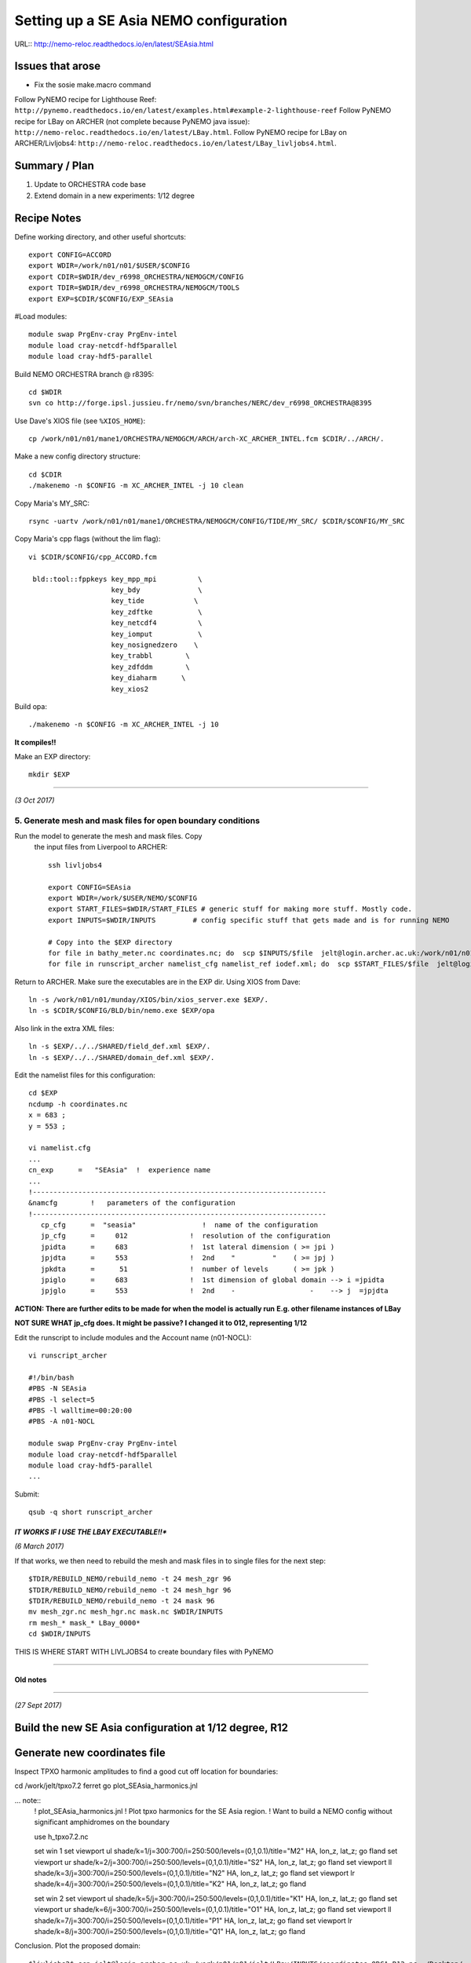 =======================================
Setting up a SE Asia NEMO configuration
=======================================

URL:: http://nemo-reloc.readthedocs.io/en/latest/SEAsia.html

Issues that arose
=================

* Fix the sosie make.macro command

Follow PyNEMO recipe for Lighthouse Reef: ``http://pynemo.readthedocs.io/en/latest/examples.html#example-2-lighthouse-reef``
Follow PyNEMO recipe for LBay on ARCHER (not complete because PyNEMO java issue): ``http://nemo-reloc.readthedocs.io/en/latest/LBay.html``.
Follow PyNEMO recipe for LBay on ARCHER/Livljobs4: ``http://nemo-reloc.readthedocs.io/en/latest/LBay_livljobs4.html``.


Summary / Plan
==============

#. Update to ORCHESTRA code base

#. Extend domain in a new experiments: 1/12 degree




Recipe Notes
============

Define working directory, and other useful shortcuts::

  export CONFIG=ACCORD
  export WDIR=/work/n01/n01/$USER/$CONFIG
  export CDIR=$WDIR/dev_r6998_ORCHESTRA/NEMOGCM/CONFIG
  export TDIR=$WDIR/dev_r6998_ORCHESTRA/NEMOGCM/TOOLS
  export EXP=$CDIR/$CONFIG/EXP_SEAsia

#Load modules::

  module swap PrgEnv-cray PrgEnv-intel
  module load cray-netcdf-hdf5parallel
  module load cray-hdf5-parallel


Build NEMO ORCHESTRA branch @ r8395::

  cd $WDIR
  svn co http://forge.ipsl.jussieu.fr/nemo/svn/branches/NERC/dev_r6998_ORCHESTRA@8395

Use Dave's XIOS file (see ``%XIOS_HOME``)::

  cp /work/n01/n01/mane1/ORCHESTRA/NEMOGCM/ARCH/arch-XC_ARCHER_INTEL.fcm $CDIR/../ARCH/.

Make a new config directory structure::

  cd $CDIR
  ./makenemo -n $CONFIG -m XC_ARCHER_INTEL -j 10 clean

Copy Maria's MY_SRC::

  rsync -uartv /work/n01/n01/mane1/ORCHESTRA/NEMOGCM/CONFIG/TIDE/MY_SRC/ $CDIR/$CONFIG/MY_SRC

Copy Maria's cpp flags (without the lim flag)::

  vi $CDIR/$CONFIG/cpp_ACCORD.fcm

   bld::tool::fppkeys key_mpp_mpi          \
                      key_bdy              \
                      key_tide            \
                      key_zdftke           \
                      key_netcdf4          \
                      key_iomput           \
                      key_nosignedzero    \
                      key_trabbl        \
                      key_zdfddm        \
                      key_diaharm      \
                      key_xios2


Build opa::

  ./makenemo -n $CONFIG -m XC_ARCHER_INTEL -j 10

**It compiles!!**

Make an EXP directory::

  mkdir $EXP



----

*(3 Oct 2017)*


5. Generate mesh and mask files for open boundary conditions
++++++++++++++++++++++++++++++++++++++++++++++++++++++++++++

Run the model to generate the mesh and mask files. Copy
 the input files from Liverpool to ARCHER::

  ssh livljobs4

  export CONFIG=SEAsia
  export WDIR=/work/$USER/NEMO/$CONFIG
  export START_FILES=$WDIR/START_FILES # generic stuff for making more stuff. Mostly code.
  export INPUTS=$WDIR/INPUTS         # config specific stuff that gets made and is for running NEMO

  # Copy into the $EXP directory
  for file in bathy_meter.nc coordinates.nc; do  scp $INPUTS/$file  jelt@login.archer.ac.uk:/work/n01/n01/jelt/ACCORD/dev_r6998_ORCHESTRA/NEMOGCM/CONFIG/ACCORD/EXP_SEAsia/$file; done
  for file in runscript_archer namelist_cfg namelist_ref iodef.xml; do  scp $START_FILES/$file  jelt@login.archer.ac.uk:/work/n01/n01/jelt/ACCORD/dev_r6998_ORCHESTRA/NEMOGCM/CONFIG/ACCORD/EXP_SEAsia/$file; done

Return to ARCHER. Make sure the executables are in the EXP dir.
Using XIOS from Dave::

  ln -s /work/n01/n01/munday/XIOS/bin/xios_server.exe $EXP/.
  ln -s $CDIR/$CONFIG/BLD/bin/nemo.exe $EXP/opa

Also link in the extra XML files::

  ln -s $EXP/../../SHARED/field_def.xml $EXP/.
  ln -s $EXP/../../SHARED/domain_def.xml $EXP/.



Edit the namelist files for this configuration::

  cd $EXP
  ncdump -h coordinates.nc
  x = 683 ;
  y = 553 ;

  vi namelist.cfg
  ...
  cn_exp      =   "SEAsia"  !  experience name
  ...
  !-----------------------------------------------------------------------
  &namcfg        !   parameters of the configuration
  !-----------------------------------------------------------------------
     cp_cfg      =  "seasia"                !  name of the configuration
     jp_cfg      =     012               !  resolution of the configuration
     jpidta      =     683               !  1st lateral dimension ( >= jpi )
     jpjdta      =     553               !  2nd    "         "    ( >= jpj )
     jpkdta      =      51               !  number of levels      ( >= jpk )
     jpiglo      =     683               !  1st dimension of global domain --> i =jpidta
     jpjglo      =     553               !  2nd    -                  -    --> j  =jpjdta

**ACTION: There are further edits to be made for when the model is actually run**
**E.g. other filename instances of LBay**

**NOT SURE WHAT jp_cfg does. It might be passive? I changed it to 012, representing 1/12**


Edit the runscript to include modules and the Account name (n01-NOCL)::

  vi runscript_archer

  #!/bin/bash
  #PBS -N SEAsia
  #PBS -l select=5
  #PBS -l walltime=00:20:00
  #PBS -A n01-NOCL

  module swap PrgEnv-cray PrgEnv-intel
  module load cray-netcdf-hdf5parallel
  module load cray-hdf5-parallel
  ...

Submit::

  qsub -q short runscript_archer


*IT WORKS IF I USE THE LBAY EXECUTABLE!!**
----

*(6 March 2017)*

If that works, we then need to rebuild the mesh and mask files in to single files for the next step::

  $TDIR/REBUILD_NEMO/rebuild_nemo -t 24 mesh_zgr 96
  $TDIR/REBUILD_NEMO/rebuild_nemo -t 24 mesh_hgr 96
  $TDIR/REBUILD_NEMO/rebuild_nemo -t 24 mask 96
  mv mesh_zgr.nc mesh_hgr.nc mask.nc $WDIR/INPUTS
  rm mesh_* mask_* LBay_0000*
  cd $WDIR/INPUTS


THIS IS WHERE START WITH LIVLJOBS4 to create boundary files with PyNEMO


----







Old notes
---------






----

*(27 Sept 2017)*

Build the new SE Asia configuration at 1/12 degree, R12
=======================================================

Generate new coordinates file
=============================

Inspect TPXO harmonic amplitudes to find a good cut off location for boundaries:

cd /work/jelt/tpxo7.2
ferret
go  plot_SEAsia_harmonics.jnl

... note::
  ! plot_SEAsia_harmonics.jnl
  ! Plot tpxo harmonics for the SE Asia region.
  ! Want to build a NEMO config without significant amphidromes on the boundary

  use h_tpxo7.2.nc

  set win 1
  set viewport ul
  shade/k=1/j=300:700/i=250:500/levels=(0,1,0.1)/title="M2" HA, lon_z, lat_z; go fland
  set viewport ur
  shade/k=2/j=300:700/i=250:500/levels=(0,1,0.1)/title="S2" HA, lon_z, lat_z; go fland
  set viewport ll
  shade/k=3/j=300:700/i=250:500/levels=(0,1,0.1)/title="N2" HA, lon_z, lat_z; go fland
  set viewport lr
  shade/k=4/j=300:700/i=250:500/levels=(0,1,0.1)/title="K2" HA, lon_z, lat_z; go fland

  set win 2
  set viewport ul
  shade/k=5/j=300:700/i=250:500/levels=(0,1,0.1)/title="K1" HA, lon_z, lat_z; go fland
  set viewport ur
  shade/k=6/j=300:700/i=250:500/levels=(0,1,0.1)/title="O1" HA, lon_z, lat_z; go fland
  set viewport ll
  shade/k=7/j=300:700/i=250:500/levels=(0,1,0.1)/title="P1" HA, lon_z, lat_z; go fland
  set viewport lr
  shade/k=8/j=300:700/i=250:500/levels=(0,1,0.1)/title="Q1" HA, lon_z, lat_z; go fland


Conclusion. Plot the proposed domain::

  $livljobs2$ scp jelt@login.archer.ac.uk:/work/n01/n01/jelt/LBay/INPUTS/coordinates_ORCA_R12.nc ~/Desktop/.

  ferret
  use coordinates_ORCA_R12.nc
  set win 1; shade/X=50:730/Y=1250:1800 E2T, nav_lon, nav_lat ; go fland
  set win 2; set viewport upper; shade/i=50:730/j=1250:1800 NAV_LAT
  set win 2; set viewport lower; shade/i=50:730/j=1250:1800 NAV_LON




---

----

